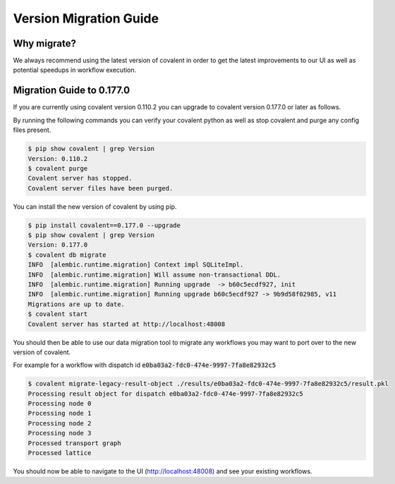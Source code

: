 ===============
Version Migration Guide
===============

Why migrate?
############

We always recommend using the latest version of covalent in order to get the latest improvements to our UI as well as potential speedups in workflow execution.

Migration Guide to 0.177.0
############

If you are currently using covalent version 0.110.2 you can upgrade to covalent version 0.177.0 or later as follows.

By running the following commands you can verify your covalent python as well as stop covalent and purge any config files present.

.. code:: bash

   $ pip show covalent | grep Version
   Version: 0.110.2
   $ covalent purge
   Covalent server has stopped.
   Covalent server files have been purged.

You can install the new version of covalent by using pip.

.. code:: bash

   $ pip install covalent==0.177.0 --upgrade
   $ pip show covalent | grep Version
   Version: 0.177.0
   $ covalent db migrate
   INFO  [alembic.runtime.migration] Context impl SQLiteImpl.
   INFO  [alembic.runtime.migration] Will assume non-transactional DDL.
   INFO  [alembic.runtime.migration] Running upgrade  -> b60c5ecdf927, init
   INFO  [alembic.runtime.migration] Running upgrade b60c5ecdf927 -> 9b9d58f02985, v11
   Migrations are up to date.
   $ covalent start
   Covalent server has started at http://localhost:48008


You should then be able to use our data migration tool to migrate any workflows you may want to port over to the new version of covalent.

For example for a workflow with dispatch id :code:`e0ba03a2-fdc0-474e-9997-7fa8e82932c5`

.. code:: bash

   $ covalent migrate-legacy-result-object ./results/e0ba03a2-fdc0-474e-9997-7fa8e82932c5/result.pkl
   Processing result object for dispatch e0ba03a2-fdc0-474e-9997-7fa8e82932c5
   Processing node 0
   Processing node 1
   Processing node 2
   Processing node 3
   Processed transport graph
   Processed lattice

You should now be able to navigate to the UI (http://localhost:48008) and see your existing workflows.
